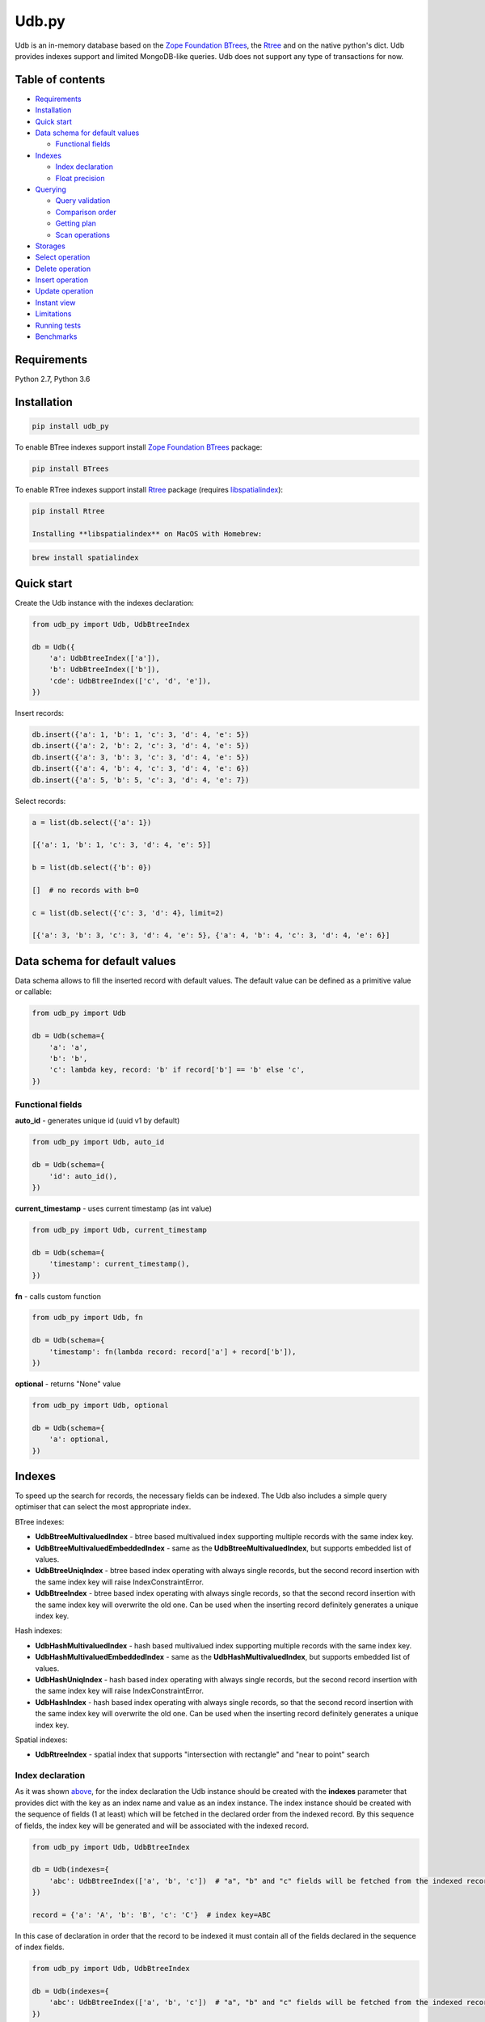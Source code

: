 Udb.py
======

.. image:: https://travis-ci.org/akaterra/udb.py.svg?branch=master
  :target: https://travis-ci.org/akaterra/udb.py

Udb is an in-memory database based on the `Zope Foundation BTrees <https://github.com/zopefoundation/BTrees>`_, the `Rtree <https://rtree.readthedocs.io/en/latest>`_ and on the native python's dict.
Udb provides indexes support and limited MongoDB-like queries.
Udb does not support any type of transactions for now.

Table of contents
-----------------

* `Requirements <#requirements>`_

* `Installation <#installation>`_

* `Quick start <#quick-start>`_

* `Data schema for default values <#data-schema-for-default-values>`_

  * `Functional fields <#functional-fields>`_

* `Indexes <#indexes>`_

  * `Index declaration <#index-declaration>`_

  * `Float precision <#float-precision>`_

* `Querying <#querying>`_

  * `Query validation <#query-validation>`_

  * `Comparison order <#comparison-order>`_

  * `Getting plan <#getting-plan>`_

  * `Scan operations <#scan-operations>`_

* `Storages <#storages>`_

* `Select operation <#select-operation>`_

* `Delete operation <#delete-operation>`_

* `Insert operation <#insert-operation>`_

* `Update operation <#update-operation>`_

* `Instant view <#instant-view>`_

* `Limitations <#limitations>`_

* `Running tests <#running-tests-with-pytest>`_

* `Benchmarks <#benchmarks>`_

Requirements
------------

Python 2.7, Python 3.6

Installation
------------

.. code:: bash

  pip install udb_py

To enable BTree indexes support install `Zope Foundation BTrees <https://github.com/zopefoundation/BTrees>`_ package:

.. code:: bash

  pip install BTrees

To enable RTree indexes support install `Rtree <http://toblerity.org/rtree>`_ package (requires `libspatialindex <https://libspatialindex.org>`_):

.. code:: bash

  pip install Rtree

  Installing **libspatialindex** on MacOS with Homebrew:

.. code:: bash

  brew install spatialindex

Quick start
-----------

Create the Udb instance with the indexes declaration:

.. code:: python

  from udb_py import Udb, UdbBtreeIndex

  db = Udb({
      'a': UdbBtreeIndex(['a']),
      'b': UdbBtreeIndex(['b']),
      'cde': UdbBtreeIndex(['c', 'd', 'e']),
  })

Insert records:

.. code:: python

  db.insert({'a': 1, 'b': 1, 'c': 3, 'd': 4, 'e': 5})
  db.insert({'a': 2, 'b': 2, 'c': 3, 'd': 4, 'e': 5})
  db.insert({'a': 3, 'b': 3, 'c': 3, 'd': 4, 'e': 5})
  db.insert({'a': 4, 'b': 4, 'c': 3, 'd': 4, 'e': 6})
  db.insert({'a': 5, 'b': 5, 'c': 3, 'd': 4, 'e': 7})

Select records:

.. code:: python

  a = list(db.select({'a': 1})

  [{'a': 1, 'b': 1, 'c': 3, 'd': 4, 'e': 5}]

  b = list(db.select({'b': 0})

  []  # no records with b=0

  c = list(db.select({'c': 3, 'd': 4}, limit=2)

  [{'a': 3, 'b': 3, 'c': 3, 'd': 4, 'e': 5}, {'a': 4, 'b': 4, 'c': 3, 'd': 4, 'e': 6}]

Data schema for default values
------------------------------

Data schema allows to fill the inserted record with default values.
The default value can be defined as a primitive value or callable:

.. code:: python

  from udb_py import Udb

  db = Udb(schema={
      'a': 'a',
      'b': 'b',
      'c': lambda key, record: 'b' if record['b'] == 'b' else 'c',
  })

Functional fields
~~~~~~~~~~~~~~~~~

**auto_id** - generates unique id (uuid v1 by default)

.. code:: python

  from udb_py import Udb, auto_id

  db = Udb(schema={
      'id': auto_id(),
  })

**current_timestamp** - uses current timestamp (as int value)

.. code:: python

  from udb_py import Udb, current_timestamp

  db = Udb(schema={
      'timestamp': current_timestamp(),
  })

**fn** - calls custom function

.. code:: python

  from udb_py import Udb, fn

  db = Udb(schema={
      'timestamp': fn(lambda record: record['a'] + record['b']),
  })

**optional** - returns "None" value

.. code:: python

  from udb_py import Udb, optional

  db = Udb(schema={
      'a': optional,
  })

Indexes
-------

To speed up the search for records, the necessary fields can be indexed.
The Udb also includes a simple query optimiser that can select the most appropriate index.

BTree indexes:

* **UdbBtreeMultivaluedIndex** - btree based multivalued index supporting multiple records with the same index key.

* **UdbBtreeMultivaluedEmbeddedIndex** - same as the **UdbBtreeMultivaluedIndex**, but supports embedded list of values.

* **UdbBtreeUniqIndex** - btree based index operating with always single records, but the second record insertion with the same index key will raise IndexConstraintError.

* **UdbBtreeIndex** - btree based index operating with always single records, so that the second record insertion with the same index key will overwrite the old one. Can be used when the inserting record definitely generates a unique index key.

Hash indexes:

* **UdbHashMultivaluedIndex** - hash based multivalued index supporting multiple records with the same index key.

* **UdbHashMultivaluedEmbeddedIndex** - same as the **UdbHashMultivaluedIndex**, but supports embedded list of values.

* **UdbHashUniqIndex** - hash based index operating with always single records, but the second record insertion with the same index key will raise IndexConstraintError.

* **UdbHashIndex** - hash based index operating with always single records, so that the second record insertion with the same index key will overwrite the old one. Can be used when the inserting record definitely generates a unique index key.

Spatial indexes:

* **UdbRtreeIndex** - spatial index that supports "intersection with rectangle" and "near to point" search

Index declaration
~~~~~~~~~~~~~~~~~

As it was shown `above <#quick-start>`_, for the index declaration the Udb instance should be created with the **indexes** parameter that provides dict with the key as an index name and value as an index instance.
The index instance should be created with the sequence of fields (1 at least) which will be fetched in the declared order from the indexed record.
By this sequence of fields, the index key will be generated and will be associated with the indexed record.

.. code:: python

  from udb_py import Udb, UdbBtreeIndex

  db = Udb(indexes={
      'abc': UdbBtreeIndex(['a', 'b', 'c'])  # "a", "b" and "c" fields will be fetched from the indexed record
  })

  record = {'a': 'A', 'b': 'B', 'c': 'C'}  # index key=ABC

In this case of declaration in order that the record to be indexed it must contain all of the fields declared in the sequence of index fields.

.. code:: python

  from udb_py import Udb, UdbBtreeIndex

  db = Udb(indexes={
      'abc': UdbBtreeIndex(['a', 'b', 'c'])  # "a", "b" and "c" fields will be fetched from the indexed record
  })

  record = {'a': 'A', 'b': 'B'}  # won't be indexed, raises FieldRequiredError

Using dictionary in case of Python 3:

.. code:: python

  from udb_py import Udb, UdbBtreeIndex, required

  db = Udb(indexes={
      'abc': UdbBtreeIndex({'a': required, 'b': required, 'c': required})  # "a", "b" and "c" fields will be fetched from the indexed record
  })

  record = {'a': 'A', 'b': 'B'}  # won't be indexed, raises FieldRequiredError

Using list of tuples in case of Python 2 (to keep key order):

.. code:: python

  from udb_py import Udb, UdbBtreeIndex, required

  db = Udb(indexes={
      'abc': UdbBtreeIndex([('a', required), ('b', required), ('c', required)])  # "a", "b" and "c" fields will be fetched from the indexed record
  })

  record = {'a': 'A', 'b': 'B'}  # won't be indexed, raises FieldRequiredError

The default value for missing field can be defined as a primitive value or callable (functional index):

.. code:: python

  from udb_py import Udb, UdbBtreeIndex

  db = Udb(indexes={
      'abc': UdbBtreeIndex({'a': 'a', 'b': 'b', 'c': 'c'})
  })

  record = {'a': 'A', 'c': 'C'}  # index key=AbC

.. code:: python

  from udb_py import Udb, UdbBtreeIndex

  db = Udb(indexes={
      'abc': UdbBtreeIndex({'a': 'a', 'b': lambda key, values: 'b', 'c': 'c'})
  })

  record = {'a': 'A', 'c': 'C'}  # index key=AbC

Float precision
~~~~~~~~~~~~~~~

To be able to index float values enable the float mode with necessary precision (number of decimals):

.. code:: python

  from udb_py import Udb, UdbBtreeIndex

  db = Udb(indexes={
      'abc': UdbBtreeIndex(['a']).set_float_precision(10)
  })

  db.insert({'a': 3.1415926525})

Querying
--------

Udb supports limited MongoDB-like queries which can be used in the delete, select or update operations.
The query generally is a python's dict with the key as a field and value as a primitive value or an equality condition over the field.
The query dict is **mutable**, therefore it needs to be initialized every time anew.

Supported query operations:

* **$eq** - equal to a value

  .. code:: python

    udb.select({'a': {'$eq': 5}})

* **$gt** - greater then value

  .. code:: python

    udb.select({'a': {'$gt': 5}})

* **$gte** - greater or equal to a value

  .. code:: python

    udb.select({'a': {'$gte': 5}})

* **$in** - equal to an any value in the list of a values

  .. code:: python

    udb.select({'a': {'$in': 5}})

* **$intersection** - intersection with rectangle

  .. code:: python

    udb.select({'a': {'$intersection': {'minX': 5, 'minY': 5, 'maxX': 1, 'maxY': 5}}})

* **$lt** - less then value

  .. code:: python

    udb.select({'a': {'$lt': 5}})

* **$lte** - less or equal to a value

  .. code:: python

    udb.select({'a': {'$lte': 5}})

* **$ne** - not equal to a value

  .. code:: python

    udb.select({'a': {'$ne': 5}})

  * performs "seq" scan.

* **$near** - near to point with optional min and max distances

  .. code:: python

    udb.select({'a': {'$near': {'x': 5, 'y': 5, 'minDistance': 1, 'maxDistance': 5}}})

  * allocates sort buffer is case of "seq" scan

  * selects all records in case of unset *maxDistance* and set *minDistance*.

* **$nin** - not equal to an any value in the list of a values

  .. code:: python

    udb.select({'a': {'$nin': [1, 2, 3]}})

  * performs "seq" scan.

* **primitive value** - equal to a value

  .. code:: python

    udb.select({'a': 5})

Example:

.. code:: python

  records = list(udb.select({'a': 1}))
  records = list(udb.select({'a': {'$gte': 1, '$lte': 3}}))
  records = list(udb.select({'a': {'$in': [1, 2, 3], '$lte': 2}}))

Query validation
~~~~~~~~~~~~~~~~

By default Udb does not check the query dict validity.
To check its validity use **validate_query** method.

.. code:: python

  udb.validate_query({'a': {'$gte': [1, 2, 3]}})  # raises InvalidScanOperationValueError('a.$gte')

Comparison order
~~~~~~~~~~~~~~~~

Due to the fact that the Udb database is not strictly typed for stored values, there is the following order of ascending comparisons for values ​​of different types:

* None

* boolean - *false* less then *true*

* int, float

* string

So, for example, the record containing *int* value always greater than the record containing *boolean* value for the same field.
Also, it means, that the records having indexed field will be fetched in the provided order.

Getting plan
~~~~~~~~~~~~

To get the query plan use **select** method with **get_plan=True**:

.. code:: python

  from udb_py import Udb, UdbBtreeIndex

  db = Udb(indexes={
      'abc': UdbBtreeIndex({'a': 'a', 'b': lambda key, values: 'b', 'c': 'c'})
  })

  db.select({'a': 3}, sort='-a', get_plan=True)  # [(<udb.index.udb_btree_index.UdbBtreeIndex object at 0x104994080>, 'const', 1, 2), (None, 'sort', 0, 0, 'a', False)]

Scan operations
~~~~~~~~~~~~~~~

BTree index:

* **const** - an index covers only one record by the index key

* **in** - an index covers multiple records by the list of the index keys, each of which covers exactly one record

* **range** - an index covers multiple records by the index keys set by the minimum and maximum values

* **prefix** - an index covers range of records by the partial index key

* **prefix_in** - an index covers multiple records by the list of the partial index keys, each of which covers range of records

RTree index:

* **intersection** - an index covers records intersected by the rectangle

* **near** - an index covers records near to the point

No index:

* **seq** - scanning that is not covered by any index, all records will be scanned (worst case)

Storages
--------

The storage allows keeping data persistent.

**UdbJsonFileStorage** stores data in the JSON file.

.. code:: python

  from udb_py import UdbJsonFileStorage

  db = Udb(storage=UdbJsonFileStorage('db'))

  db.load_db()

  db.insert({'a': 'a'})

  db.save_db()

**UdbWalStorage** stores data of delete, insert and update operations in the WAL (Write-Ahead-Logging) file chronologically.

.. code:: python

  from udb_py import UdbWalStorage

  db = Udb(storage=UdbWalStorage('db'))

  db.load_db()

  db.insert({'a': 'a'})

  db.save_db()  # does nothing; delete, insert and update data will be stored on the fly

Select operation
----------------

Selected records are **mutable**, so avoid to update them directly.
Otherwise use copy on select mode:

.. code:: python

  udb.set_copy_on_select()

To limit the result subset to particular number of records use **limit** parameter:

.. code:: python

  records = list(udb.select({'a': 1}, limit=5)

To fetch the result subset from the particular offset use **offset** parameter:

.. code:: python

  records = list(udb.select({'a': 1}, offset=5)

Delete operation
----------------

.. code:: python

  udb.delete(q={'a': 1}, offset=5)

Insert operation
----------------

.. code:: python

  udb.insert({'a': 1})

Update operation
----------------

.. code:: python

  udb.update({'a': 2}, q={'a': 1}, offset=5)

Running tests with pytest
-------------------------

.. code:: bash

  pytest . --ignore=virtualenv -v

Instant view
------------

Instant view allows to get an instant slice of record by condition.

.. code:: python
  from udb_py import Udb, UdbView

  db = Udb({})

  db = Udb({
      'a': UdbBtreeIndex(['a']),
      'b': UdbBtreeIndex(['b']),
      'cde': UdbBtreeIndex(['c', 'd', 'e']),
  })

  db.insert({'a': 1, 'b': 1, 'c': 3, 'd': 4, 'e': 5})
  db.insert({'a': 2, 'b': 2, 'c': 3, 'd': 4, 'e': 5})
  db.insert({'a': 3, 'b': 3, 'c': 3, 'd': 4, 'e': 5})
  db.insert({'a': 4, 'b': 4, 'c': 3, 'd': 4, 'e': 6})
  db.insert({'a': 5, 'b': 5, 'c': 3, 'd': 4, 'e': 7})

  view = UdbView(db, {'b': {'$gte': 3}})

  db.insert({'a': 6, 'b': 6, 'c': 3, 'd': 4, 'e': 8})  # updates view immediately

  view.select({'a': 6})  # {'a': 5, 'b': 5, 'c': 3, 'd': 4, 'e': 7}

By default view has the same indexes as the provided Udb instance.
Use **index** parameter to drop all indexes or to set your own.

.. code:: python
  view = UdbView(db, {'b': {'$gte': 3}}, indexes=None)  # view has no indexes

.. code:: python
  view = UdbView(db, {'b': {'$gte': 3}}, indexes={'a': UdbBtreeIndex(['a'])})  # view has custom indexes

Limitations
-----------

* Nested paths for indexing and querying are not supported, only the root level

* Transactions are not supported

Benchmarks
----------

* Intel Core i7, 3.58 GHz, 4 cores, disabled HT

* 16GB 1600 MHz RAM

* PyPy3

.. code:: text

  INSERT (BTREE, 1ST INDEX COVERS 1 FIELD)

  Total time: 2.9712460041046143 sec., per sample: 2.971246004104614e-06 sec., samples per second: 336559.1400437912, total samples: 1000000

  SELECT (BTREE, 1ST INDEX COVERS 1 FIELD)

  Total time: 1.7301840782165527 sec., per sample: 1.7301840782165527e-06 sec., samples per second: 577973.1836573046, total samples: 1000000

  INSERT (BTREE, 1ST INDEX COVERS 1 FIELD, 2ND INDEX COVERS 1 FIELD, 3RD INDEX COVERS 2 FIELDS)

  Total time: 6.8810200691223145 sec., per sample: 6.881020069122315e-06 sec., samples per second: 145327.29013353275, total samples: 1000000

  SELECT (BTREE, 1ST INDEX COVERS 1 FIELD, 2ND INDEX COVERS 1 FIELD, 3RD INDEX COVERS 2 FIELDS)

  Total time: 1.8345210552215576 sec., per sample: 1.8345210552215576e-06 sec., samples per second: 545101.4024361953, total samples: 1000000

  INSERT (HASH, 1ST INDEX COVERS 1 FIELD)

  Total time: 1.781458854675293 sec., per sample: 1.781458854675293e-06 sec., samples per second: 561337.6909467103, total samples: 1000000

  SELECT (HASH, 1ST INDEX COVERS 1 FIELD)

  Total time: 0.8209011554718018 sec., per sample: 8.209011554718018e-07 sec., samples per second: 1218173.458929125, total samples: 1000000

  INSERT (HASH, 1ST INDEX COVERS 1 FIELD, 2ND INDEX COVERS 1 FIELD, 3RD INDEX COVERS 2 FIELDS)

  Total time: 4.138401985168457 sec., per sample: 4.138401985168457e-06 sec., samples per second: 241639.16496847855, total samples: 1000000

  SELECT (HASH, 1ST INDEX COVERS 1 FIELD, 2ND INDEX COVERS 1 FIELD, 3RD INDEX COVERS 2 FIELDS)

  Total time: 1.001291036605835 sec., per sample: 1.001291036605835e-06 sec., samples per second: 998710.628020589, total samples: 1000000

  INSERT (RTREE, 1ST INDEX COVERS 1 FIELD)

  Total time: 9.943094968795776 sec., per sample: 9.943094968795777e-05 sec., samples per second: 10057.230702696503, total samples: 100000

  SELECT (RTREE, 1ST INDEX COVERS 1 FIELD, LIMIT = 5)

  Total time: 11.716284990310669 sec., per sample: 0.00011716284990310669 sec., samples per second: 8535.128676256994, total samples: 100000
